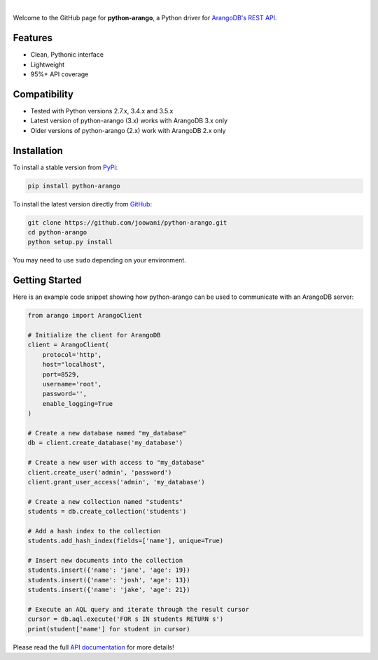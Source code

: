 .. image:: https://cloud.githubusercontent.com/assets/2701938/17725154/959c700a-6416-11e6-90c7-fb7e210289ca.png

.. image:: https://travis-ci.org/joowani/python-arango.svg?branch=master
    :target: https://travis-ci.org/joowani/python-arango
    :alt: Travis Build Status

.. image:: https://readthedocs.org/projects/python-driver-for-arangodb/badge/?version=latest
    :target: http://python-driver-for-arangodb.readthedocs.io/en/latest/?badge=latest
    :alt: Documentation Status

.. image:: https://badge.fury.io/py/python-arango.svg
    :target: https://badge.fury.io/py/python-arango
    :alt: Package Version

.. image:: https://img.shields.io/badge/license-MIT-blue.svg   
    :target: https://raw.githubusercontent.com/joowani/python-arango/master/LICENSE
    :alt: MIT License

.. image:: https://img.shields.io/github/issues/joowani/python-arango.svg   
    :target: https://github.com/joowani/python-arango/issues
    :alt: Issues Open

|

Welcome to the GitHub page for **python-arango**, a Python driver for
`ArangoDB's REST API <https://www.arangodb.com/>`__.

Features
========

- Clean, Pythonic interface
- Lightweight
- 95%+ API coverage

Compatibility
=============

- Tested with Python versions 2.7.x, 3.4.x and 3.5.x
- Latest version of python-arango (3.x) works with ArangoDB 3.x only
- Older versions of python-arango (2.x) work with ArangoDB 2.x only

Installation
============

To install a stable version from PyPi_:

.. code-block:: bash

    pip install python-arango


To install the latest version directly from GitHub_:

.. code-block:: bash

    git clone https://github.com/joowani/python-arango.git
    cd python-arango
    python setup.py install

You may need to use ``sudo`` depending on your environment.

.. _PyPi: https://pypi.python.org/pypi/python-arango
.. _GitHub: https://github.com/joowani/python-arango

Getting Started
===============

Here is an example code snippet showing how python-arango can be used to
communicate with an ArangoDB server:

.. code-block:: python

    from arango import ArangoClient

    # Initialize the client for ArangoDB
    client = ArangoClient(
        protocol='http',
        host="localhost",
        port=8529,
        username='root',
        password='',
        enable_logging=True
    )

    # Create a new database named "my_database"
    db = client.create_database('my_database')

    # Create a new user with access to "my_database"
    client.create_user('admin', 'password')
    client.grant_user_access('admin', 'my_database')

    # Create a new collection named "students"
    students = db.create_collection('students')

    # Add a hash index to the collection
    students.add_hash_index(fields=['name'], unique=True)

    # Insert new documents into the collection
    students.insert({'name': 'jane', 'age': 19})
    students.insert({'name': 'josh', 'age': 13})
    students.insert({'name': 'jake', 'age': 21})

    # Execute an AQL query and iterate through the result cursor
    cursor = db.aql.execute('FOR s IN students RETURN s')
    print(student['name'] for student in cursor)

Please read the full `API documentation`_ for more details!

.. _API documentation:
    http://python-driver-for-arangodb.readthedocs.io/en/latest/intro.html
